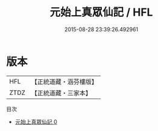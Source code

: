 #+TITLE: 元始上真眾仙記 / HFL

#+DATE: 2015-08-28 23:39:26.492961
* 版本
 |       HFL|【正統道藏・涵芬樓版】|
 |      ZTDZ|【正統道藏・三家本】|
目次
 - [[file:KR5a0167_000.txt][元始上真眾仙記 0]]
